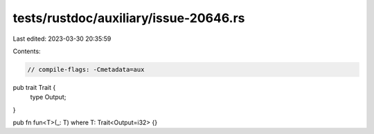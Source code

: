 tests/rustdoc/auxiliary/issue-20646.rs
======================================

Last edited: 2023-03-30 20:35:59

Contents:

.. code-block:: rs

    // compile-flags: -Cmetadata=aux

pub trait Trait {
    type Output;
}

pub fn fun<T>(_: T) where T: Trait<Output=i32> {}


